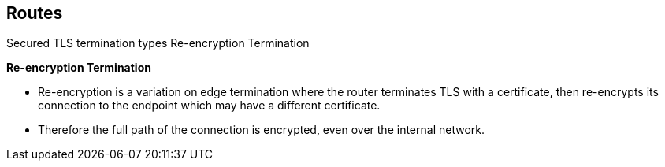 == Routes
:noaudio:

.Secured TLS termination types Re-encryption Termination

*Re-encryption Termination*

* Re-encryption is a variation on edge termination where the router terminates
TLS with a certificate, then re-encrypts its connection to the endpoint which
may have a different certificate.
* Therefore the full path of the connection is encrypted, even over the internal
network.


ifdef::showscript[]
=== Transcript
Re-encryption is a variation on edge termination where the router terminates
TLS with a certificate, then re-encrypts its connection to the endpoint which
may have a different certificate.

The full path of the connection is encrypted, even over the internal network.

endif::showscript[]

